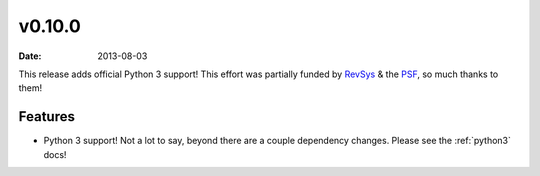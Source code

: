 v0.10.0
=======

:date: 2013-08-03

This release adds official Python 3 support! This effort was partially funded
by RevSys_ & the PSF_, so much thanks to them!

.. _RevSys: http://revsys.com/
.. _PSF: http://www.python.org/psf/

Features
--------

* Python 3 support! Not a lot to say, beyond there are a couple dependency
  changes. Please see the :ref:`python3` docs!
